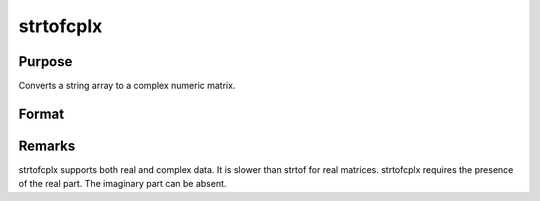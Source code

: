 
strtofcplx
==============================================

Purpose
----------------

Converts a string array to a complex numeric matrix.

Format
----------------
.. function:: strtofcplx(sa)

    :param sa: 
    :type sa: NxK string array containing numeric data

    :returns: x (*TODO*), NxK complex matrix.



Remarks
-------

strtofcplx supports both real and complex data. It is slower than strtof
for real matrices. strtofcplx requires the presence of the real part.
The imaginary part can be absent.

